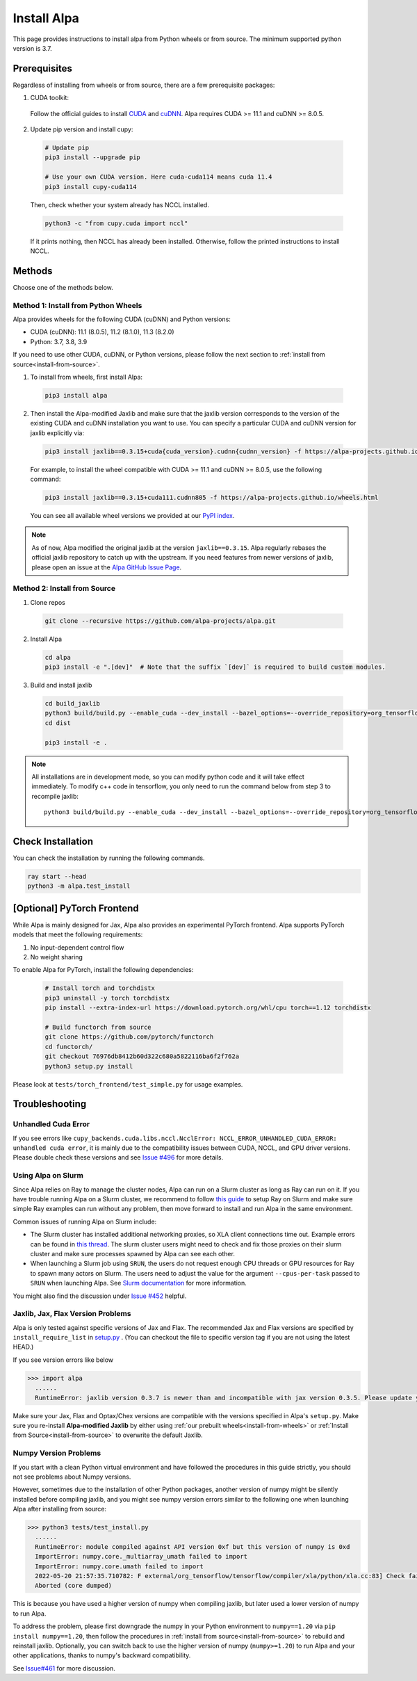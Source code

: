 Install Alpa
============

This page provides instructions to install alpa from Python wheels or from source. The minimum supported python version is 3.7.

Prerequisites
-------------

Regardless of installing from wheels or from source, there are a few prerequisite packages:

1. CUDA toolkit:

  Follow the official guides to install `CUDA <https://developer.nvidia.com/cuda-toolkit>`_ and `cuDNN <https://developer.nvidia.com/cudnn>`_.
  Alpa requires CUDA >= 11.1 and  cuDNN >= 8.0.5.

2. Update pip version and install cupy:

  .. code:: bash

    # Update pip
    pip3 install --upgrade pip

    # Use your own CUDA version. Here cuda-cuda114 means cuda 11.4
    pip3 install cupy-cuda114

  Then, check whether your system already has NCCL installed.

  .. code:: bash

    python3 -c "from cupy.cuda import nccl"

  If it prints nothing, then NCCL has already been installed.
  Otherwise, follow the printed instructions to install NCCL.


Methods
-------
Choose one of the methods below.

.. _install-from-wheels:

Method 1: Install from Python Wheels
####################################

Alpa provides wheels for the following CUDA (cuDNN) and Python versions:

- CUDA (cuDNN): 11.1 (8.0.5), 11.2 (8.1.0), 11.3 (8.2.0)
- Python: 3.7, 3.8, 3.9

If you need to use other CUDA, cuDNN, or Python versions, please follow the next section to :ref:`install from source<install-from-source>`.

1. To install from wheels, first install Alpa:

  .. code:: bash

    pip3 install alpa

2. Then install the Alpa-modified Jaxlib and make sure that the jaxlib version corresponds to the version of
   the existing CUDA and cuDNN installation you want to use.
   You can specify a particular CUDA and cuDNN version for jaxlib explicitly via:

  .. code:: bash

    pip3 install jaxlib==0.3.15+cuda{cuda_version}.cudnn{cudnn_version} -f https://alpa-projects.github.io/wheels.html

  For example, to install the wheel compatible with CUDA >= 11.1 and cuDNN >= 8.0.5, use the following command:

  .. code:: bash

    pip3 install jaxlib==0.3.15+cuda111.cudnn805 -f https://alpa-projects.github.io/wheels.html

  You can see all available wheel versions we provided at our `PyPI index <https://alpa-projects.github.io/wheels.html>`_.

.. note::

  As of now, Alpa modified the original jaxlib at the version ``jaxlib==0.3.15``. Alpa regularly rebases the official jaxlib repository to catch up with the upstream.
  If you need features from newer versions of jaxlib, please open an issue at the `Alpa GitHub Issue Page <https://github.com/alpa-projects/alpa/issues>`_.


.. _install-from-source:

Method 2: Install from Source
#############################

1.  Clone repos

  .. code:: bash

    git clone --recursive https://github.com/alpa-projects/alpa.git

2. Install Alpa

  .. code:: bash

    cd alpa
    pip3 install -e ".[dev]"  # Note that the suffix `[dev]` is required to build custom modules.

3. Build and install jaxlib

  .. code:: bash

    cd build_jaxlib
    python3 build/build.py --enable_cuda --dev_install --bazel_options=--override_repository=org_tensorflow=$(pwd)/../third_party/tensorflow-alpa
    cd dist

    pip3 install -e .


.. note::

  All installations are in development mode, so you can modify python code and it will take effect immediately.
  To modify c++ code in tensorflow, you only need to run the command below from step 3 to recompile jaxlib::

    python3 build/build.py --enable_cuda --dev_install --bazel_options=--override_repository=org_tensorflow=$(pwd)/../third_party/tensorflow-alpa

Check Installation
------------------
You can check the installation by running the following commands.

.. code:: bash

  ray start --head
  python3 -m alpa.test_install

[Optional] PyTorch Frontend
-------------------------------------

While Alpa is mainly designed for Jax, Alpa also provides an experimental PyTorch frontend.
Alpa supports PyTorch models that meet the following requirements:

1. No input-dependent control flow
2. No weight sharing

To enable Alpa for PyTorch, install the following dependencies:

  .. code:: bash

    # Install torch and torchdistx
    pip3 uninstall -y torch torchdistx
    pip install --extra-index-url https://download.pytorch.org/whl/cpu torch==1.12 torchdistx

    # Build functorch from source
    git clone https://github.com/pytorch/functorch
    cd functorch/
    git checkout 76976db8412b60d322c680a5822116ba6f2f762a
    python3 setup.py install

Please look at ``tests/torch_frontend/test_simple.py`` for usage examples.

Troubleshooting
---------------

Unhandled Cuda Error
####################
If you see errors like ``cupy_backends.cuda.libs.nccl.NcclError: NCCL_ERROR_UNHANDLED_CUDA_ERROR: unhandled cuda error``, it is mainly due to the compatibility issues between CUDA, NCCL, and GPU driver versions. Please double check these versions and see `Issue #496 <https://github.com/alpa-projects/alpa/issues/496>`_ for more details.

Using Alpa on Slurm
###################
Since Alpa relies on Ray to manage the cluster nodes, Alpa can run on a Slurm cluster as long as Ray can run on it.
If you have trouble running Alpa on a Slurm cluster, we recommend to follow `this guide <https://docs.ray.io/en/latest/cluster/slurm.html>`__ to setup Ray on Slurm and make sure simple Ray examples
can run without any problem, then move forward to install and run Alpa in the same environment.

Common issues of running Alpa on Slurm include:

- The Slurm cluster has installed additional networking proxies, so XLA client connections time out. Example errors can be found in `this thread <https://github.com/alpa-projects/alpa/issues/452#issuecomment-1134260817>`_.
  The slurm cluster users might need to check and fix those proxies on their slurm cluster and make sure processes spawned by Alpa can see each other.

- When launching a Slurm job using ``SRUN``, the users do not request enough CPU threads or GPU resources for Ray to spawn many actors on Slurm.
  The users need to adjust the value for the argument ``--cpus-per-task`` passed to ``SRUN`` when launching Alpa. See `Slurm documentation <https://slurm.schedmd.com/srun.html>`_ for more information.

You might also find the discussion under `Issue #452 <https://github.com/alpa-projects/alpa/issues/452>`__ helpful.

Jaxlib, Jax, Flax Version Problems
##################################
Alpa is only tested against specific versions of Jax and Flax.
The recommended Jax and Flax versions are specified by ``install_require_list`` in `setup.py <https://github.com/alpa-projects/alpa/blob/main/setup.py>`_ .
(You can checkout the file to specific version tag if you are not using the latest HEAD.)

If you see version errors like below

.. code:: bash

  >>> import alpa
    ......
    RuntimeError: jaxlib version 0.3.7 is newer than and incompatible with jax version 0.3.5. Please update your jax and/or jaxlib packages

Make sure your Jax, Flax and Optax/Chex versions are compatible with the versions specified in Alpa's ``setup.py``.
Make sure you re-install **Alpa-modified Jaxlib** by either using :ref:`our prebuilt wheels<install-from-wheels>` or :ref:`Install from Source<install-from-source>` to overwrite the default Jaxlib.

Numpy Version Problems
#######################
If you start with a clean Python virtual environment and have followed the procedures in this guide strictly, you should not see problems about Numpy versions.

However, sometimes due to the installation of other Python packages, another version of numpy might be silently installed before compiling jaxlib,
and you might see numpy version errors similar to the following one when launching Alpa after installing from source:

.. code:: bash

  >>> python3 tests/test_install.py
    ......
    RuntimeError: module compiled against API version 0xf but this version of numpy is 0xd
    ImportError: numpy.core._multiarray_umath failed to import
    ImportError: numpy.core.umath failed to import
    2022-05-20 21:57:35.710782: F external/org_tensorflow/tensorflow/compiler/xla/python/xla.cc:83] Check failed: tensorflow::RegisterNumpyBfloat16()
    Aborted (core dumped)

This is because you have used a higher version of numpy when compiling jaxlib, but later used a lower version of numpy to run Alpa.

To address the problem, please first downgrade the numpy in your Python environment to ``numpy==1.20`` via ``pip install numpy==1.20``,
then follow the procedures in :ref:`install from source<install-from-source>` to rebuild and reinstall jaxlib.
Optionally, you can switch back to use the higher version of numpy (``numpy>=1.20``) to run Alpa and your other applications, thanks to numpy's backward compatibility.

See `Issue#461 <https://github.com/alpa-projects/alpa/issues/461>`_ for more discussion.
